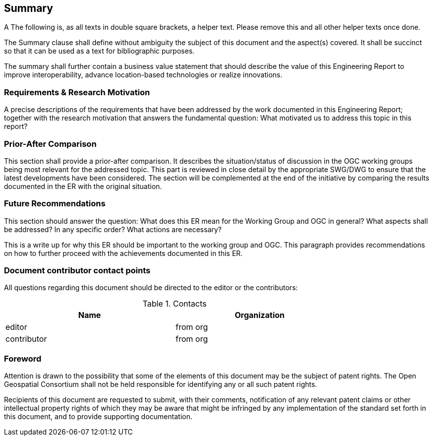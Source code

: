 == Summary
(( A The following is, as all texts in double square brackets, a helper text. Please remove this and all other helper texts once done. ))

(( The Summary clause shall define without ambiguity the subject of this document and the aspect(s) covered. It shall be succinct so that it can be used as a text for bibliographic purposes. ))

(( The summary shall further contain a business value statement that should describe the value of this Engineering Report to improve interoperability, advance location-based technologies or realize innovations. ))


=== Requirements & Research Motivation
(( A precise descriptions of the requirements that have been addressed by the work documented in this Engineering Report; together with the research motivation that answers the fundamental question: What motivated us to address this topic in this report? ))


=== Prior-After Comparison
(( This section shall provide a prior-after comparison. It describes the situation/status of discussion in the OGC working groups being most relevant for the addressed topic. This part is reviewed in close detail by the appropriate SWG/DWG to ensure that the latest developments have been considered. The section will be complemented at the end of the initiative by comparing the results documented in the ER with the original situation. ))


=== Future Recommendations
(( This section should answer the question: What does this ER mean for the Working Group and OGC in general? What aspects shall be addressed? In any specific order? What actions are necessary? ))

(( This is a write up for why this ER should be important to the working group and OGC. This paragraph provides recommendations on how to further proceed with the achievements documented in this ER. ))


===	Document contributor contact points

All questions regarding this document should be directed to the editor or the contributors:

.Contacts
[width="80%",options="header"]
|====================
|Name |Organization
|((editor)) | (( from org ))
|((contributor)) | ((from org))
|====================


// *****************************************************************************
// please don't change the foreword
// *****************************************************************************
=== Foreword

Attention is drawn to the possibility that some of the elements of this document may be the subject of patent rights. The Open Geospatial Consortium shall not be held responsible for identifying any or all such patent rights.

Recipients of this document are requested to submit, with their comments, notification of any relevant patent claims or other intellectual property rights of which they may be aware that might be infringed by any implementation of the standard set forth in this document, and to provide supporting documentation.
